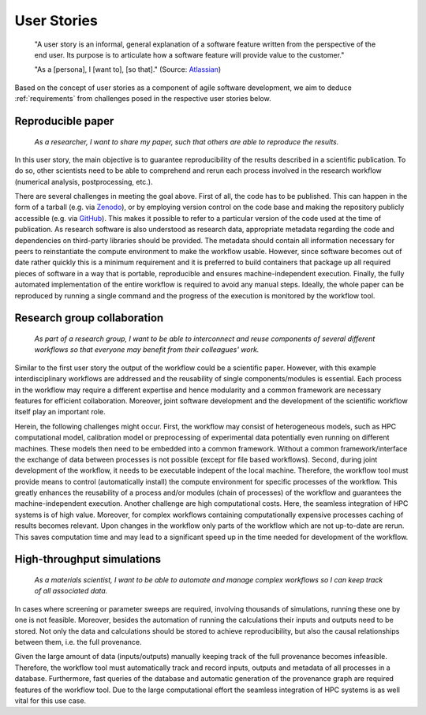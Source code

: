 .. _userstories:

User Stories
============
        "A user story is an informal, general explanation of a software feature written from the perspective of the end user.
        Its purpose is to articulate how a software feature will provide value to the customer." 
        
        "As a [persona], I [want to], [so that]."
        (Source: `Atlassian <https://www.atlassian.com/agile/project-management/user-stories>`_)

Based on the concept of user stories as a component of agile software development, we aim to deduce :ref:`requirements` from challenges posed in the respective user stories below.

.. _user_story_1:

Reproducible paper
------------------
        *As a researcher, I want to share my paper, such that others are able to reproduce the results.*

In this user story, the main objective is to guarantee reproducibility of the results described in a scientific publication.
To do so, other scientists need to be able to comprehend and rerun each process involved in the research workflow (numerical analysis, postprocessing, etc.).

There are several challenges in meeting the goal above.
First of all, the code has to be published.
This can happen in the form of a tarball (e.g. via `Zenodo <https://zenodo.org>`_), or by employing version control on the code base and making the repository publicly accessible (e.g. via `GitHub <https://github.com>`_).
This makes it possible to refer to a particular version of the code used at the time of publication.
As research software is also understood as research data, appropriate metadata regarding the code and dependencies on third-party libraries should be provided.
The metadata should contain all information necessary for peers to reinstantiate the compute environment to make the workflow usable.
However, since software becomes out of date rather quickly this is a minimum requirement and it is preferred to build containers that package up all required pieces of software in a way that is portable, reproducible and ensures machine-independent execution.
Finally, the fully automated implementation of the entire workflow is required to avoid any manual steps.
Ideally, the whole paper can be reproduced by running a single command and the progress of the execution is monitored by the workflow tool.


.. _user_story_2:

Research group collaboration
----------------------------
        *As part of a research group, I want to be able to interconnect and reuse components of several different workflows so that everyone may benefit from their colleagues' work.*

Similar to the first user story the output of the workflow could be a scientific paper. 
However, with this example interdisciplinary workflows are addressed and the reusability of single components/modules is essential. 
Each process in the workflow may require a different expertise and hence modularity and a common framework are necessary features for efficient collaboration.
Moreover, joint software development and the development of the scientific workflow itself play an important role.

Herein, the following challenges might occur.
First, the workflow may consist of heterogeneous models, such as HPC computational model, calibration model or preprocessing of experimental data potentially even running on different machines. 
These models then need to be embedded into a common framework. 
Without a common framework/interface the exchange of data between processes is not possible (except for file based workflows).
Second, during joint development of the workflow, it needs to be executable indepent of the local machine.
Therefore, the workflow tool must provide means to control (automatically install) the compute environment for specific processes of the workflow.
This greatly enhances the reusability of a process and/or modules (chain of processes) of the workflow and guarantees the machine-independent execution.
Another challenge are high computational costs.
Here, the seamless integration of HPC systems is of high value.
Moreover, for complex workflows containing computationally expensive processes caching of results becomes relevant.
Upon changes in the workflow only parts of the workflow which are not up-to-date are rerun.
This saves computation time and may lead to a significant speed up in the time needed for development of the workflow.


.. _user_story_3:

High-throughput simulations
---------------------------
        *As a materials scientist, I want to be able to automate and manage complex workflows so I can keep track of all associated data.*

In cases where screening or parameter sweeps are required, involving thousands of simulations, running these one by one is not feasible.
Moreover, besides the automation of running the calculations their inputs and outputs need to be stored.
Not only the data and calculations should be stored to achieve reproducibility, but also the causal relationships between them, i.e. the full provenance.

Given the large amount of data (inputs/outputs) manually keeping track of the full provenance becomes infeasible.
Therefore, the workflow tool must automatically track and record inputs, outputs and metadata of all processes in a database.
Furthermore, fast queries of the database and automatic generation of the provenance graph are required features of the workflow tool.
Due to the large computational effort the seamless integration of HPC systems is as well vital for this use case.
